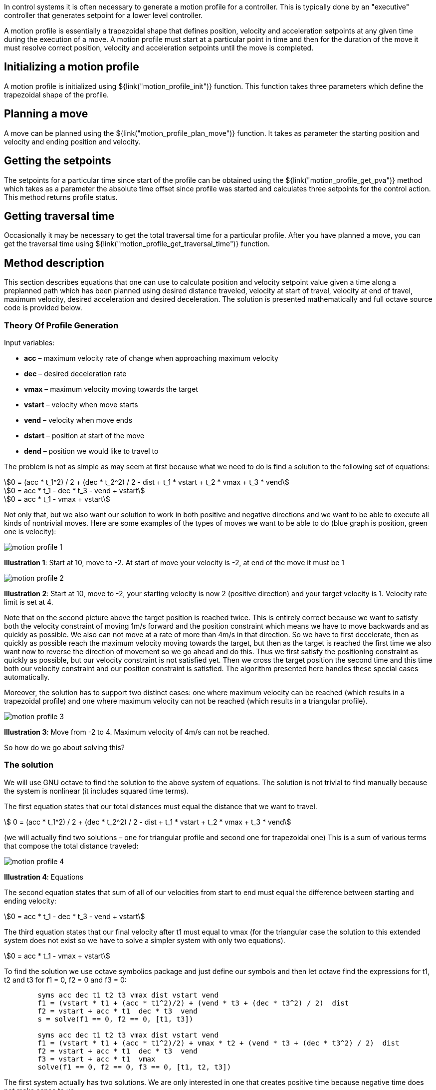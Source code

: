 // SPDX-License-Identifier: MIT
// Copyright 2022 Martin Schröder <info@swedishembedded.com>
// Consulting: https://swedishembedded.com/consulting
// Simulation: https://swedishembedded.com/simulation
// Training: https://swedishembedded.com/tag/training

In control systems it is often necessary to generate a motion profile for a
controller. This is typically done by an "executive" controller that generates
setpoint for a lower level controller.

A motion profile is essentially a trapezoidal shape that defines position,
velocity and acceleration setpoints at any given time during the execution of a
move. A motion profile must start at a particular point in time and then for the
duration of the move it must resolve correct position, velocity and acceleration
setpoints until the move is completed.

== Initializing a motion profile

A motion profile is initialized using ${link("motion_profile_init")} function.
This function takes three parameters which define the trapezoidal shape of the
profile.

== Planning a move

A move can be planned using the ${link("motion_profile_plan_move")} function. It
takes as parameter the starting position and velocity and ending position and
velocity.


== Getting the setpoints

The setpoints for a particular time since start of the profile can be obtained
using the ${link("motion_profile_get_pva")} method which takes as a parameter
the absolute time offset since profile was started and calculates three
setpoints for the control action. This method returns profile status.


== Getting traversal time

Occasionally it may be necessary to get the total traversal time for a
particular profile. After you have planned a move, you can get the traversal
time using ${link("motion_profile_get_traversal_time")} function.


== Method description

This section describes equations that one can use to calculate position and
velocity setpoint value given a time along a preplanned path which has been
planned using desired distance traveled, velocity at start of travel, velocity
at end of travel, maximum velocity, desired acceleration and desired
deceleration. The solution is presented mathematically and full octave source
code is provided below.

=== Theory Of Profile Generation

Input variables:

- *acc* – maximum velocity rate of change when approaching maximum velocity
- *dec* – desired deceleration rate
- *vmax* – maximum velocity moving towards the target
- *vstart* – velocity when move starts
- *vend* – velocity when move ends
- *dstart* – position at start of the move
- *dend* – position we would like to travel to

The problem is not as simple as may seem at first because what we need to do is
find a solution to the following set of equations:

[stem]
++++
0 = (acc * t_1^2) / 2 + (dec * t_2^2) / 2 - dist + t_1 * vstart + t_2 * vmax + t_3 * vend
++++

[stem]
++++
0 = acc * t_1 - dec * t_3 - vend + vstart
++++

[stem]
++++
0 = acc * t_1 - vmax + vstart
++++

Not only that, but we also want our solution to work in both positive and
negative directions and we want to be able to execute all kinds of nontrivial
moves. Here are some examples of the types of moves we want to be able to do
(blue graph is position, green one is velocity):

image::img/motion_profile_1.jpg[]

*Illustration 1*: Start at 10, move to -2. At start of move your velocity is
-2, at end of the move it must be 1

image::img/motion_profile_2.jpg[]

*Illustration 2*: Start at 10, move to -2, your starting velocity is now 2
(positive direction) and your target velocity is 1. Velocity rate limit is
set at 4.

Note that on the second picture above the target position is reached twice.
This is entirely correct because we want to satisfy both the velocity
constraint of moving 1m/s forward and the position constraint which means we
have to move backwards and as quickly as possible. We also can not move at a
rate of more than 4m/s in that direction. So we have to first decelerate, then
as quickly as possible reach the maximum velocity moving towards the target,
but then as the target is reached the first time we also want now to reverse
the direction of movement so we go ahead and do this.  Thus we first satisfy
the positioning constraint as quickly as possible, but our velocity constraint
is not satisfied yet. Then we cross the target position the second time and
this time both our velocity constraint and our position constraint is
satisfied. The algorithm presented here handles these special cases
automatically.

Moreover, the solution has to support two distinct cases: one where maximum
velocity can be reached (which results in a trapezoidal profile) and one where
maximum velocity can not be reached (which results in a triangular profile).

image::img/motion_profile_3.jpg[]

*Illustration 3*: Move from -2 to 4. Maximum velocity of 4m/s can not be reached.

So how do we go about solving this?

=== The solution

We will use GNU octave to find the solution to the above system of equations.
The solution is not trivial to find manually because the system is nonlinear
(it includes squared time terms).

The first equation states that our total distances must equal the distance that
we want to travel.

[stem]
++++
    0 = (acc * t_1^2) / 2 + (dec * t_2^2) / 2 - dist + t_1 * vstart + t_2 * vmax + t_3 * vend
++++

(we will actually find two solutions – one for triangular profile and second one for trapezoidal one)
This is a sum of various terms that compose the total distance traveled:

image::img/motion_profile_4.jpg[]

*Illustration 4*: Equations

The second equation states that sum of all of our velocities from start to end must equal the
difference between starting and ending velocity:

[stem]
++++
0 = acc * t_1 - dec * t_3 - vend + vstart
++++

The third equation states that our final velocity after t1 must equal to vmax
(for the triangular case the solution to this extended system does not exist so
we have to solve a simpler system with only two equations).

[stem]
++++
0 = acc * t_1 - vmax + vstart
++++

To find the solution we use octave symbolics package and just define our symbols
and then let octave find the expressions for t1, t2 and t3 for f1 = 0, f2 = 0
and f3 = 0:

[source,octave]
--
	syms acc dec t1 t2 t3 vmax dist vstart vend
	f1 = (vstart * t1 + (acc * t1^2)/2) + (vend * t3 + (dec * t3^2) / 2) ­ dist
	f2 = vstart + acc * t1 ­ dec * t3 ­ vend
	s = solve(f1 == 0, f2 == 0, [t1, t3])

	syms acc dec t1 t2 t3 vmax dist vstart vend
	f1 = (vstart * t1 + (acc * t1^2)/2) + vmax * t2 + (vend * t3 + (dec * t3^2) / 2) ­ dist
	f2 = vstart + acc * t1 ­ dec * t3 ­ vend
	f3 = vstart + acc * t1 ­ vmax
	solve(f1 == 0, f2 == 0, f3 == 0, [t1, t2, t3])
--

The first system actually has two solutions. We are only interested in one that
creates positive time because negative time does not make sense to us.

Solution for triangular profile:

We can now implement our algorithm by first checking if trapezoidal profile is
possible by finding the velocity we reach after t1. If this value is higher than
the maximum then we have to calculate t1, t2 and t3 for trapezoidal profile. If
not then t2 = 0 and we just go ahead with the values we have calculated.

[source,octave]
--
	t1 = (-vend * (acc + dec) + sqrt((acc + dec) * (2 * acc * dec * dist + acc * vend * vend + dec * vstart * vstart)) + (acc + dec) * (vend - vstart)) / (acc *
	(acc + dec))
	t2 = 0
	t3 = (-vend * (acc + dec) + sqrt((acc + dec) * (2 * acc * dec * dist + acc * vend * vend + dec * vstart * vstart))) / (dec * (acc + dec))
	v2 = vstart + acc * t1
	if abs(v2) > abs(vmax)
		t1 = (vmax - vstart) / acc
		t2 = (2 * acc * dec * dist + acc * vend * vend - acc * vmax * vmax - dec * vmax * vmax + dec * vstart * vstart) / (2 * acc * dec * vmax)
		t3 = -(vend - vmax)/dec
	end
--

We can now go ahead and calculate our velocities at each stage and also our
distances so that we can then produce a solution that for any given time t will
give us our position and velocity.

[source,octave]
--
	v1 = vstart
	v2 = vstart + acc * t1
	v3 = vend
	d1 = v1 * t1 + (acc * t1^2)/2
	d2 = v2 * t2
	d3 = v3 * t3 + (dec * t3^2)/2
	dtotal = d1 + d2 + d3
--

The solution for any time t now becomes:

[source,octave]
--
	if t < t1
		v = v1 + acc * t;
		d = v1 * t + (acc * t^2) / 2;
	elseif t >= t1 && t < (t1 + t2)
		v = v2;
		d = d1 + (t ­ t1) * v2;
	elseif t >= (t1 + t2) && t < ttotal
		v = v2 ­ dec * (t ­ t1 ­ t2);
		d = dtotal ­ v3 * (ttotal ­ t) ­ (dec * (ttotal ­ t)^2) / 2;
	else
		v = v3;
		d = d1 + d2 +d3 + v3 * (t ­ ttotal);
	end
	d = dstart + d;
--

That’s it.

=== Full Octave Source Code

[source,octave]
--
	pkg load symbolic

	syms acc dec t1 t2 t3 vmax dist vstart vend
	f1 = (vstart * t1 + (acc * t1^2)/2) + (vend * t3 + (dec * t3^2) / 2) ­ dist
	f2 = vstart + acc * t1 ­ dec * t3 ­ vend
	s = solve(f1 == 0, f2 == 0, [t1, t3])
	syms acc dec t1 t2 t3 vmax dist vstart vend
	f1 = (vstart * t1 + (acc * t1^2)/2) + vmax * t2 + (vend * t3 + (dec * t3^2) / 2) ­ dist
	f2 = vstart + acc * t1 ­ dec * t3 ­ vend
	f3 = vstart + acc * t1 ­ vmax
	solve(f1 == 0, f2 == 0, f3 == 0, [t1, t2, t3])

	dstart = ­2
	dend = 6
	dist = dend ­ dstart
	if dend >= dstart
		sig = 1
	else
		sig = ­1
	end
	acc = sig * 2
	dec = sig * 2
	vmax = sig * 4
	vstart = 1
	vend = 2
	t1 = (­vend * (acc + dec) + sqrt((acc + dec) * (2 * acc * dec * dist + acc * vend * vend + dec *
	vstart * vstart)) + (acc + dec) * (vend ­ vstart)) / (acc * (acc + dec))
	t2 = 0
	t3 = (­vend * (acc + dec) + sqrt((acc + dec) * (2 * acc * dec * dist + acc * vend * vend + dec *
	vstart * vstart))) / (dec * (acc + dec))
	v2 = vstart + acc * t1
	if abs(v2) > abs(vmax)
		t1 = (vmax ­ vstart) / acc
		t2 = (2 * acc * dec * dist + acc * vend * vend ­ acc * vmax * vmax ­ dec * vmax * vmax + dec
		* vstart * vstart) / (2 * acc * dec * vmax)
		t3 = ­(vend ­ vmax)/dec
	end
	ttotal = t1 + t2 + t3
	v1 = vstart
	v2 = vstart + acc * t1
	v3 = vend
	d1 = v1 * t1 + (acc * t1^2)/2
	d2 = v2 * t2
	d3 = v3 * t3 + (dec * t3^2)/2
	dtotal = d1 + d2 + d3

	T = [];
	X = [];
	v = 0;
	d = 0;
	for t = linspace(0, 4, 1000)
		if t < t1
			v = v1 + acc * t;
			d = v1 * t + (acc * t^2) / 2;
		elseif t >= t1 && t < (t1 + t2)
			v = v2;
			d = d1 + (t ­ t1) * v2;
		elseif t >= (t1 + t2) && t < ttotal
			v = v2 ­ dec * (t ­ t1 ­ t2);
			d = dtotal ­ v3 * (ttotal ­ t) ­ (dec * (ttotal ­ t)^2) / 2;
		else
			v = v3;
			d = d1 + d2 +d3 + v3 * (t ­ ttotal);
		end
		d = dstart + d;
		X = [X [d; v]];
		T = [T t];
	end

	plot(T, X)
	input("press any key")
--

== API Reference

${insert("motion_profile_state_t", leveloffset="+2")}

${insert("motion_profile_init", leveloffset="+2")}

${insert("motion_profile_plan_move", leveloffset="+2")}

${insert("motion_profile_get_pva", leveloffset="+2")}

${insert("motion_profile_get_traversal_time", leveloffset="+2")}
